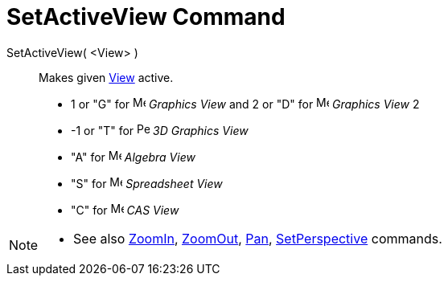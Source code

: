= SetActiveView Command
:page-en: commands/SetActiveView
ifdef::env-github[:imagesdir: /en/modules/ROOT/assets/images]

SetActiveView( <View> )::
  Makes given xref:/Graphics_View.adoc[View] active.

* 1 or "G" for image:16px-Menu_view_graphics.svg.png[Menu view graphics.svg,width=16,height=16] _Graphics View_ and 2 or
"D" for image:16px-Menu_view_graphics2.svg.png[Menu view graphics2.svg,width=16,height=16] _Graphics View_ 2
* -1 or "T" for image:16px-Perspectives_algebra_3Dgraphics.svg.png[Perspectives algebra
3Dgraphics.svg,width=16,height=16] _3D Graphics View_
* "A" for image:16px-Menu_view_algebra.svg.png[Menu view algebra.svg,width=16,height=16] _Algebra View_
* "S" for image:16px-Menu_view_spreadsheet.svg.png[Menu view spreadsheet.svg,width=16,height=16] _Spreadsheet View_
* "C" for image:16px-Menu_view_cas.svg.png[Menu view cas.svg,width=16,height=16] _CAS View_

[NOTE]
====

* See also xref:/commands/ZoomIn.adoc[ZoomIn], xref:/commands/ZoomOut.adoc[ZoomOut], xref:/commands/Pan.adoc[Pan],
xref:/commands/SetPerspective.adoc[SetPerspective] commands.

====
